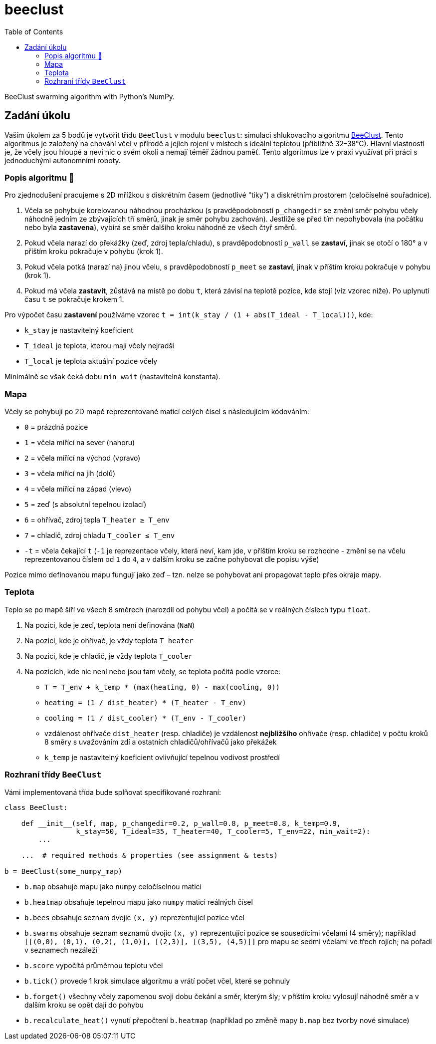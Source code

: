 = beeclust
:toc:
:note-caption: :information_source:
:warning-caption: :warning:


BeeClust swarming algorithm with Python's NumPy.


== Zadání úkolu

Vaším úkolem za 5 bodů je vytvořit třídu `BeeClust` v modulu `beeclust`: simulaci
shlukovacího algoritmu http://heikohamann.de/pub/schmickl_beeclust_2011.pdf[BeeClust].
Tento algoritmus je založený na chování včel v přírodě a jejich rojení v místech s
ideální teplotou (přibližně 32–38°C). Hlavní vlastností je, že včely jsou hloupé a
neví nic o svém okolí a nemají téměř žádnou paměť. Tento algoritmus lze v praxi využívat
při práci s jednoduchými autonomními roboty.


=== Popis algoritmu 🐝

Pro zjednodušení pracujeme s 2D mřížkou s diskrétním časem (jednotlivé "tiky") a diskrétním
prostorem (celočíselné souřadnice).

1. Včela se pohybuje korelovanou náhodnou procházkou (s pravděpodobností `p_changedir`
   se změní směr pohybu včely náhodně jedním ze zbývajících tří směrů, jinak je směr pohybu
   zachován). Jestliže se před tím nepohybovala (na počátku nebo byla *zastavena*), vybírá
   se směr dalšího kroku náhodně ze všech čtyř směrů.
2. Pokud včela narazí do překážky (zeď, zdroj tepla/chladu), s pravděpodobností `p_wall`
   se *zastaví*, jinak se otočí o 180° a v příštím kroku pokračuje v pohybu (krok 1).
3. Pokud včela potká (narazí na)  jinou včelu, s pravděpodobností `p_meet` se *zastaví*,
   jinak v příštím kroku pokračuje v pohybu (krok 1).
4. Pokud má včela *zastavit*, zůstává na místě po dobu `t`, která závisí na teplotě pozice,
   kde stojí (viz vzorec níže). Po uplynutí času `t` se pokračuje krokem 1.


Pro výpočet času *zastavení* používáme vzorec `t = int(k_stay / (1 + abs(T_ideal - T_local)))`, kde:

* `k_stay` je nastavitelný koeficient
* `T_ideal` je teplota, kterou mají včely nejradši
* `T_local` je teplota aktuální pozice včely

Minimálně se však čeká dobu `min_wait` (nastavitelná konstanta).


=== Mapa

Včely se pohybují po 2D mapě reprezentované maticí celých čísel s následujícím kódováním:

* `0` = prázdná pozice
* `1` = včela mířící na sever (nahoru)
* `2` = včela mířící na východ (vpravo)
* `3` = včela mířící na jih (dolů)
* `4` = včela mířící na západ (vlevo)
* `5` = zeď (s absolutní tepelnou izolací)
* `6` = ohřívač, zdroj tepla `T_heater &#8805; T_env`
* `7` = chladič, zdroj chladu `T_cooler &#8804; T_env`
* `-t` = včela čekající `t` (`-1` je reprezentace včely, která neví, kam jde, v příštím
  kroku se rozhodne - změní se na včelu reprezentovanou číslem od `1` do `4`, a v dalším
  kroku se začne pohybovat dle popisu výše)

Pozice mimo definovanou mapu fungují jako zeď – tzn. nelze se pohybovat ani propagovat
teplo přes okraje mapy.

=== Teplota

Teplo se po mapě šíří ve všech 8 směrech (narozdíl od pohybu včel) a počítá se v
reálných číslech typu `float`.

1. Na pozici, kde je zeď, teplota není definována (`NaN`)
2. Na pozici, kde je ohřívač, je vždy teplota `T_heater`
3. Na pozici, kde je chladič, je vždy teplota `T_cooler`
4. Na pozicích, kde nic není nebo jsou tam včely, se teplota počítá podle vzorce:

  * `T = T_env + k_temp * (max(heating, 0) - max(cooling, 0))`
  * `heating = (1 / dist_heater) * (T_heater - T_env)`
  * `cooling = (1 / dist_cooler) * (T_env - T_cooler)`
  * vzdálenost ohřívače `dist_heater` (resp. chladiče) je vzdálenost *nejbližšího*
    ohřívače (resp. chladiče) v počtu kroků 8 směry s uvažováním zdí a ostatních
    chladičů/ohřívačů jako překážek
  * `k_temp` je nastavitelný koeficient ovlivňující tepelnou vodivost prostředí

=== Rozhraní třídy `BeeClust`

Vámi implementovaná třída bude splňovat specifikované rozhraní:


[source,python]
----
class BeeClust:

    def __init__(self, map, p_changedir=0.2, p_wall=0.8, p_meet=0.8, k_temp=0.9,
                 k_stay=50, T_ideal=35, T_heater=40, T_cooler=5, T_env=22, min_wait=2):
        ...

    ...  # required methods & properties (see assignment & tests)

b = BeeClust(some_numpy_map)
----

* `b.map` obsahuje mapu jako `numpy` celočíselnou matici
* `b.heatmap` obsahuje tepelnou mapu  jako `numpy` matici reálných čísel
* `b.bees` obsahuje seznam dvojic `(x, y)` reprezentující pozice včel
* `b.swarms` obsahuje seznam seznamů dvojic `(x, y)` reprezentující pozice se sousedícími
  včelami (4 směry); například `[[(0,0), (0,1), (0,2), (1,0)], [(2,3)], [(3,5), (4,5)]]` pro
  mapu se sedmi včelami ve třech rojích; na pořadí v seznamech nezáleží
* `b.score` vypočítá průměrnou teplotu včel
* `b.tick()` provede 1 krok simulace algoritmu a vrátí počet včel, které se pohnuly
* `b.forget()` všechny včely zapomenou svoji dobu čekání a směr, kterým šly; v příštím kroku
  vylosují náhodně směr a v dalším kroku se opět dají do pohybu
* `b.recalculate_heat()` vynutí přepočtení `b.heatmap` (například po změně mapy `b.map`
  bez tvorby nové simulace)
